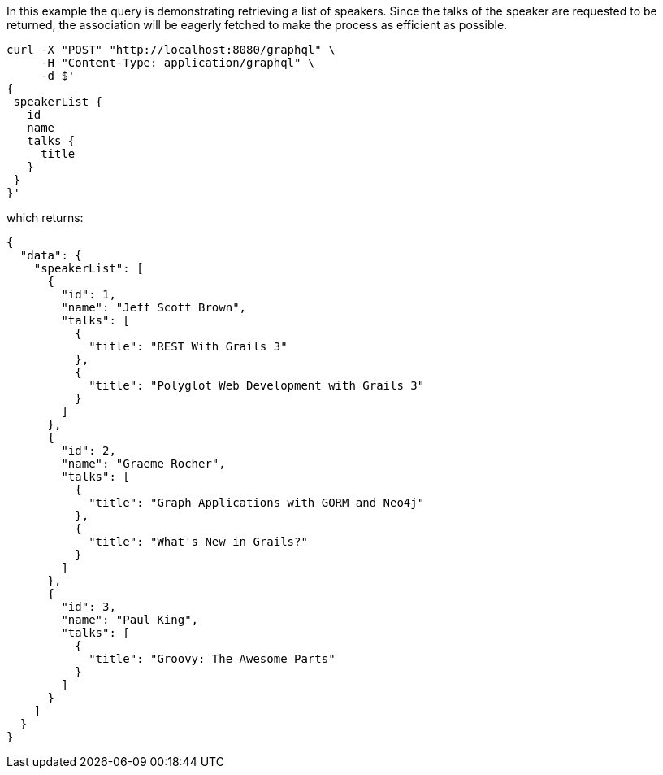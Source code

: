 In this example the query is demonstrating retrieving a list of speakers. Since the talks of the speaker are requested to be returned, the association will be eagerly fetched to make the process as efficient as possible.

[source, bash]
----
curl -X "POST" "http://localhost:8080/graphql" \
     -H "Content-Type: application/graphql" \
     -d $'
{
 speakerList {
   id
   name
   talks {
     title
   }
 }
}'
----

which returns:

[source, json]
----
{
  "data": {
    "speakerList": [
      {
        "id": 1,
        "name": "Jeff Scott Brown",
        "talks": [
          {
            "title": "REST With Grails 3"
          },
          {
            "title": "Polyglot Web Development with Grails 3"
          }
        ]
      },
      {
        "id": 2,
        "name": "Graeme Rocher",
        "talks": [
          {
            "title": "Graph Applications with GORM and Neo4j"
          },
          {
            "title": "What's New in Grails?"
          }
        ]
      },
      {
        "id": 3,
        "name": "Paul King",
        "talks": [
          {
            "title": "Groovy: The Awesome Parts"
          }
        ]
      }
    ]
  }
}
----